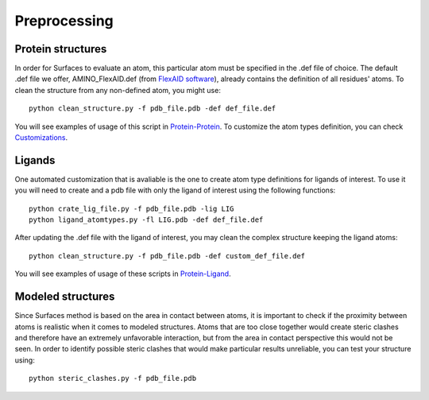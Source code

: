 Preprocessing
=====

Protein structures
------------

In order for Surfaces to evaluate an atom, this particular atom must be specified in the .def file of choice. The default .def file we offer, AMINO_FlexAID.def (from `FlexAID software <https://pubs.acs.org/doi/10.1021/acs.jcim.5b00078>`_), already contains the definition of all residues' atoms. To clean the structure from any non-defined atom, you might use::

   python clean_structure.py -f pdb_file.pdb -def def_file.def
   
You will see examples of usage of this script in `Protein-Protein <https://surfaces-tutorial.readthedocs.io/en/latest/Protein-protein.html#example-application>`_. To customize the atom types definition, you can check `Customizations <https://surfaces-tutorial.readthedocs.io/en/latest/Customizations.html#atom-type-definitions>`_.

Ligands
----------------

One automated customization that is avaliable is the one to create atom type definitions for ligands of interest. To use it you will need to create and  a pdb file with only the ligand of interest using the following functions::

   python crate_lig_file.py -f pdb_file.pdb -lig LIG
   python ligand_atomtypes.py -fl LIG.pdb -def def_file.def
   
After updating the .def file with the ligand of interest, you may clean the complex structure keeping the ligand atoms::

   python clean_structure.py -f pdb_file.pdb -def custom_def_file.def

You will see examples of usage of these scripts in `Protein-Ligand <https://surfaces-tutorial.readthedocs.io/en/latest/Protein-ligand.html#example-application>`_.

Modeled structures
----------------

Since Surfaces method is based on the area in contact between atoms, it is important to check if the proximity between atoms is realistic when it comes to modeled structures. Atoms that are too close together would create steric clashes and therefore have an extremely unfavorable interaction, but from the area in contact perspective this would not be seen. In order to identify possible steric clashes that would make particular results unreliable, you can test your structure using::

   python steric_clashes.py -f pdb_file.pdb
